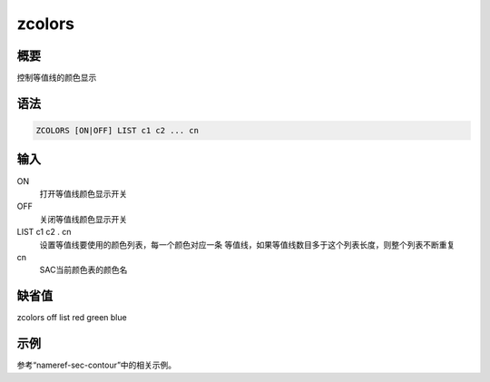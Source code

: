 .. _cmd:zcolors:

zcolors
=======

概要
----

控制等值线的颜色显示

语法
----

.. code:: bash

    ZCOLORS [ON|OFF] LIST c1 c2 ... cn

输入
----

ON
    打开等值线颜色显示开关

OFF
    关闭等值线颜色显示开关

LIST c1 c2 . cn
    设置等值线要使用的颜色列表，每一个颜色对应一条
    等值线，如果等值线数目多于这个列表长度，则整个列表不断重复

cn
    SAC当前颜色表的颜色名

缺省值
------

zcolors off list red green blue

示例
----

参考“nameref-sec-contour”中的相关示例。
